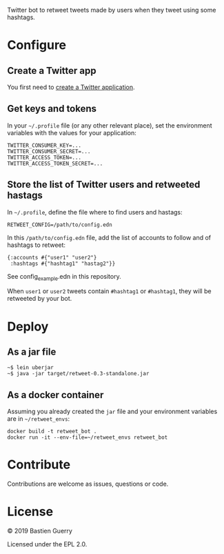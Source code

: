 Twitter bot to retweet tweets made by users when they tweet using some
hashtags.

* Configure

** Create a Twitter app

You first need to [[https://developer.twitter.com/en/apps][create a Twitter application]].

** Get keys and tokens

In your =~/.profile= file (or any other relevant place), set the
environment variables with the values for your application:

: TWITTER_CONSUMER_KEY=...
: TWITTER_CONSUMER_SECRET=...
: TWITTER_ACCESS_TOKEN=...
: TWITTER_ACCESS_TOKEN_SECRET=...
   
** Store the list of Twitter users and retweeted hastags

In =~/.profile=, define the file where to find users and hastags:

: RETWEET_CONFIG=/path/to/config.edn
 
In this =/path/to/config.edn= file, add the list of accounts to follow
and of hashtags to retweet:

: {:accounts #{"user1" "user2"} 
:  :hashtags #{"hashtag1" "hastag2"}}

See config_example.edn in this repository.

When =user1= or =user2= tweets contain =#hashtag1= or =#hashtag1=, they will
be retweeted by your bot.

* Deploy

** As a jar file

: ~$ lein uberjar
: ~$ java -jar target/retweet-0.3-standalone.jar

** As a docker container

Assuming you already created the =jar= file and your environment
variables are in =~/retweet_envs=:

: docker build -t retweet_bot .
: docker run -it --env-file=~/retweet_envs retweet_bot

* Contribute

Contributions are welcome as issues, questions or code.

* License

© 2019 Bastien Guerry

Licensed under the EPL 2.0.
